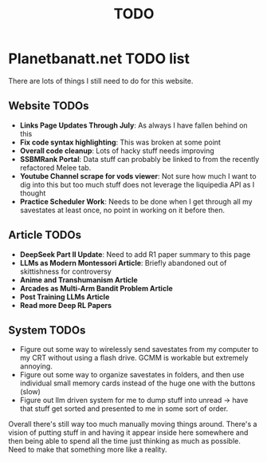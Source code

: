 #+Title: TODO
* Planetbanatt.net TODO list

There are lots of things I still need to do for this website. 

** Website TODOs

- *Links Page Updates Through July*: As always I have fallen behind on this
- *Fix code syntax highlighting*: This was broken at some point
- *Overall code cleanup*: Lots of hacky stuff needs improving
- *SSBMRank Portal*: Data stuff can probably be linked to from the recently refactored Melee tab.
- *Youtube Channel scrape for vods viewer*: Not sure how much I want to dig into this but too much stuff does not leverage the liquipedia API as I thought
- *Practice Scheduler Work*: Needs to be done when I get through all my savestates at least once, no point in working on it before then. 

** Article TODOs

- *DeepSeek Part II Update*: Need to add R1 paper summary to this page
- *LLMs as Modern Montessori Article*: Briefly abandoned out of skittishness for controversy 
- *Anime and Transhumanism Article*
- *Arcades as Multi-Arm Bandit Problem Article*
- *Post Training LLMs Article*
- *Read more Deep RL Papers*

** System TODOs

- Figure out some way to wirelessly send savestates from my computer to my CRT without using a flash drive. GCMM is workable but extremely annoying.
- Figure out some way to organize savestates in folders, and then use individual small memory cards instead of the huge one with the buttons (slow)
- Figure out llm driven system for me to dump stuff into unread -> have that stuff get sorted and presented to me in some sort of order.

Overall there's still way too much manually moving things around. There's a vision of putting stuff in and having it appear inside here somewhere and then being able to spend all the time just thinking as much as possible. Need to make that something more like a reality. 
